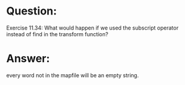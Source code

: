 * Question:
Exercise 11.34: What would happen if we used the subscript operator
instead of find in the transform function?

* Answer:
every word not in the mapfile will be an empty string.
